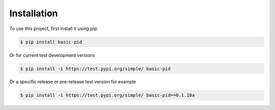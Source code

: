 .. _installation:

Installation
------------

To use this project, first install it using pip:

.. code-block:: console

    $ pip install basic-pid


Or for current test development versions

.. code-block:: console

    $ pip install -i https://test.pypi.org/simple/ basic-pid


Or a specific release or pre-release test version for example

.. code-block:: console

   $ pip install -i https://test.pypi.org/simple/ basic-pid==0.1.10a

